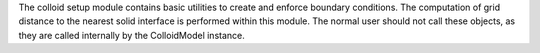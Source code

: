 The colloid setup module contains basic utilities to create and enforce boundary conditions. The computation of grid distance to the nearest solid interface is performed within this module. The normal user should not call these objects, as they are called internally by the ColloidModel instance. 
